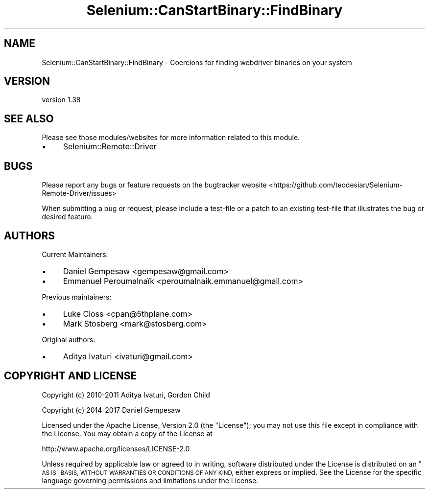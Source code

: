 .\" Automatically generated by Pod::Man 4.14 (Pod::Simple 3.41)
.\"
.\" Standard preamble:
.\" ========================================================================
.de Sp \" Vertical space (when we can't use .PP)
.if t .sp .5v
.if n .sp
..
.de Vb \" Begin verbatim text
.ft CW
.nf
.ne \\$1
..
.de Ve \" End verbatim text
.ft R
.fi
..
.\" Set up some character translations and predefined strings.  \*(-- will
.\" give an unbreakable dash, \*(PI will give pi, \*(L" will give a left
.\" double quote, and \*(R" will give a right double quote.  \*(C+ will
.\" give a nicer C++.  Capital omega is used to do unbreakable dashes and
.\" therefore won't be available.  \*(C` and \*(C' expand to `' in nroff,
.\" nothing in troff, for use with C<>.
.tr \(*W-
.ds C+ C\v'-.1v'\h'-1p'\s-2+\h'-1p'+\s0\v'.1v'\h'-1p'
.ie n \{\
.    ds -- \(*W-
.    ds PI pi
.    if (\n(.H=4u)&(1m=24u) .ds -- \(*W\h'-12u'\(*W\h'-12u'-\" diablo 10 pitch
.    if (\n(.H=4u)&(1m=20u) .ds -- \(*W\h'-12u'\(*W\h'-8u'-\"  diablo 12 pitch
.    ds L" ""
.    ds R" ""
.    ds C` ""
.    ds C' ""
'br\}
.el\{\
.    ds -- \|\(em\|
.    ds PI \(*p
.    ds L" ``
.    ds R" ''
.    ds C`
.    ds C'
'br\}
.\"
.\" Escape single quotes in literal strings from groff's Unicode transform.
.ie \n(.g .ds Aq \(aq
.el       .ds Aq '
.\"
.\" If the F register is >0, we'll generate index entries on stderr for
.\" titles (.TH), headers (.SH), subsections (.SS), items (.Ip), and index
.\" entries marked with X<> in POD.  Of course, you'll have to process the
.\" output yourself in some meaningful fashion.
.\"
.\" Avoid warning from groff about undefined register 'F'.
.de IX
..
.nr rF 0
.if \n(.g .if rF .nr rF 1
.if (\n(rF:(\n(.g==0)) \{\
.    if \nF \{\
.        de IX
.        tm Index:\\$1\t\\n%\t"\\$2"
..
.        if !\nF==2 \{\
.            nr % 0
.            nr F 2
.        \}
.    \}
.\}
.rr rF
.\" ========================================================================
.\"
.IX Title "Selenium::CanStartBinary::FindBinary 3"
.TH Selenium::CanStartBinary::FindBinary 3 "2020-10-19" "perl v5.32.0" "User Contributed Perl Documentation"
.\" For nroff, turn off justification.  Always turn off hyphenation; it makes
.\" way too many mistakes in technical documents.
.if n .ad l
.nh
.SH "NAME"
Selenium::CanStartBinary::FindBinary \- Coercions for finding webdriver binaries on your system
.SH "VERSION"
.IX Header "VERSION"
version 1.38
.SH "SEE ALSO"
.IX Header "SEE ALSO"
Please see those modules/websites for more information related to this module.
.IP "\(bu" 4
Selenium::Remote::Driver
.SH "BUGS"
.IX Header "BUGS"
Please report any bugs or feature requests on the bugtracker website
<https://github.com/teodesian/Selenium\-Remote\-Driver/issues>
.PP
When submitting a bug or request, please include a test-file or a
patch to an existing test-file that illustrates the bug or desired
feature.
.SH "AUTHORS"
.IX Header "AUTHORS"
Current Maintainers:
.IP "\(bu" 4
Daniel Gempesaw <gempesaw@gmail.com>
.IP "\(bu" 4
Emmanuel Peroumalnaïk <peroumalnaik.emmanuel@gmail.com>
.PP
Previous maintainers:
.IP "\(bu" 4
Luke Closs <cpan@5thplane.com>
.IP "\(bu" 4
Mark Stosberg <mark@stosberg.com>
.PP
Original authors:
.IP "\(bu" 4
Aditya Ivaturi <ivaturi@gmail.com>
.SH "COPYRIGHT AND LICENSE"
.IX Header "COPYRIGHT AND LICENSE"
Copyright (c) 2010\-2011 Aditya Ivaturi, Gordon Child
.PP
Copyright (c) 2014\-2017 Daniel Gempesaw
.PP
Licensed under the Apache License, Version 2.0 (the \*(L"License\*(R");
you may not use this file except in compliance with the License.
You may obtain a copy of the License at
.PP
http://www.apache.org/licenses/LICENSE\-2.0
.PP
Unless required by applicable law or agreed to in writing, software
distributed under the License is distributed on an \*(L"\s-1AS IS\*(R" BASIS,
WITHOUT WARRANTIES OR CONDITIONS OF ANY KIND,\s0 either express or implied.
See the License for the specific language governing permissions and
limitations under the License.
